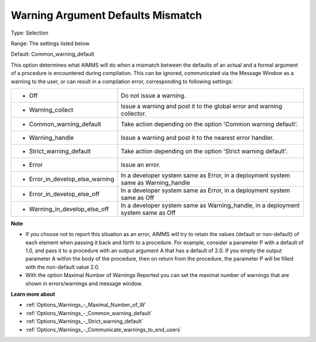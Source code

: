

.. _Options_Compilation_-_Warning_Argument:


Warning Argument Defaults Mismatch
==================================



Type:	Selection	

Range:	The settings listed below	

Default:	Common_warning_default	



This option determines what AIMMS will do when a mismatch between the defaults of an actual and a formal argument of a procedure is encountered during compilation. This can be ignored, communicated via the Message Window as a warning to the user, or can result in a compilation error, corresponding to following settings:




.. list-table::

   * - *	Off	
     - Do not issue a warning.
   * - *	Warning_collect
     - Issue a warning and post it to the global error and warning collector.
   * - *	Common_warning_default
     - Take action depending on the option 'Common warning default'.
   * - *	Warning_handle
     - Issue a warning and post it to the nearest error handler.
   * - *	Strict_warning_default
     - Take action depending on the option 'Strict warning default'.
   * - *	Error
     - Issue an error.
   * - *	Error_in_develop_else_warning
     - In a developer system same as Error, in a deployment system same as Warning_handle
   * - *	Error_in_develop_else_off
     - In a developer system same as Error, in a deployment system same as Off
   * - *	Warning_in_develop_else_off
     - In a developer system same as Warning_handle, in a deployment system same as Off




**Note** 

*	If you choose not to report this situation as an error, AIMMS will try to retain the values (default or non-default) of each element when passing it back and forth to a procedure. For example, consider a parameter P with a default of 1.0, and pass it to a procedure with an output argument A that has a default of 2.0. If you empty the output parameter A within the body of the procedure, then on return from the procedure, the parameter P will be filled with the non-default value 2.0.
*	With the option Maximal Number of Warnings Reported you can set the maximal number of warnings that are shown in errors/warnings and message window.




**Learn more about** 

*	:ref:`Options_Warnings_-_Maximal_Number_of_W` 
*	:ref:`Options_Warnings_-_Common_warning_default` 
*	:ref:`Options_Warnings_-_Strict_warning_default` 
*	:ref:`Options_Warnings_-_Communicate_warnings_to_end_users` 



